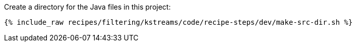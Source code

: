 Create a directory for the Java files in this project:

+++++
<pre class="snippet"><code class="shell">{% include_raw recipes/filtering/kstreams/code/recipe-steps/dev/make-src-dir.sh %}</code></pre>
+++++

